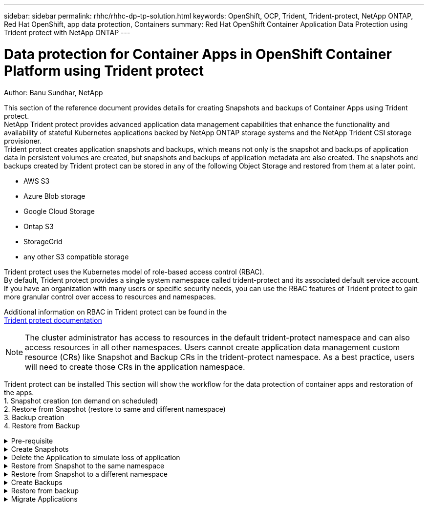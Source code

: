 ---
sidebar: sidebar
permalink: rhhc/rhhc-dp-tp-solution.html
keywords: OpenShift, OCP, Trident, Trident-protect, NetApp ONTAP, Red Hat OpenShift, app data protection, Containers
summary: Red Hat OpenShift Container Application Data Protection using Trident protect with NetApp ONTAP
---

= Data protection for Container Apps in OpenShift Container Platform using Trident protect
:hardbreaks:
:nofooter:
:icons: font
:linkattrs:
:imagesdir: ../media/

Author: Banu Sundhar, NetApp

[.lead]
This section of the reference document provides details for creating Snapshots and backups of Container Apps using Trident protect. 
NetApp Trident protect provides advanced application data management capabilities that enhance the functionality and availability of stateful Kubernetes applications backed by NetApp ONTAP storage systems and the NetApp Trident CSI storage provisioner. 
Trident protect creates application snapshots and backups, which means not only is the snapshot and backups of application data in persistent volumes are created, but snapshots and backups of application metadata are also created. The snapshots and backups created by Trident protect can be stored in any of the following Object Storage and restored from them at a later point. 

* AWS S3           
* Azure Blob storage    
* Google Cloud Storage          
* Ontap S3       
* StorageGrid 
* any other S3 compatible storage

Trident protect uses the Kubernetes model of role-based access control (RBAC). 
By default, Trident protect provides a single system namespace called trident-protect and its associated default service account. 
If you have an organization with many users or specific security needs, you can use the RBAC features of Trident protect to gain more granular control over access to resources and namespaces.

Additional information on RBAC in Trident protect can be found in the 
link:https://docs.netapp.com/us-en/trident/trident-protect/manage-authorization-access-control.html[Trident protect documentation]

NOTE: The cluster administrator has access to resources in the default trident-protect namespace and can also access resources in all other namespaces. Users cannot create application data management custom resource (CRs)  like Snapshot and Backup CRs in the trident-protect namespace. As a best practice, users will need to create those CRs in the application namespace.

Trident protect can be installed This section will show the workflow for the data protection of container apps and restoration of the apps.
1.	Snapshot creation (on demand on scheduled)
2.	Restore from Snapshot (restore to same and different namespace)
3.	Backup creation
4.	Restore from Backup

.Pre-requisite
[%collapsible]

====
Prior to creating the Snapshots and backups for an application, an Object Storage must be configured in Trident protect to store the snapshots and backups. This is done using the bucket CR. Only administrators can create a bucket CR and configure it. 
The bucket CR is known as AppVault in Trident protect. AppVault objects are the declarative Kubernetes workflow representation of a storage bucket. An AppVault CR contains the configurations necessary for a bucket to be used in protection operations, such as backups, snapshots, restore operations, and SnapMirror replication. 

In this example, we will show the use of ONTAP S3 as Object storage.
Here is the workflow for creating AppVault CR for ONTAP S3:
1.	Create S3 object store server in the SVM in ONTAP Cluster.
2.	Create a bucket in the Object Store Server.
3.	Create an S3 user in the SVM. Keep the access Key and the Secret Key in a safe location.
4.	In OpenShift, create a secret to store the ONTAP S3 credentials.
5.	Create an AppVault Object for ONTAP S3

**Configure Trident protect AppVault for ONTAP S3**

***Sample yaml file for configuring Trident protect with ONTAP S3 as the AppVault***

[source,yaml]
....
# alias tp='tridentctl-protect'

appvault-secret.yaml 

apiVersion: v1
stringData:
  accessKeyID: "<access key id created for a user to access ONTAP S3 bucket>"
  secretAccessKey: "corresponding Secret Access Key"
#data:
# base 64 encoded values
#  accessKeyID: <base64 access key id created for a user to access ONTAP S3 bucket>
#  secretAccessKey: <base 64  Secret Access Key>
kind: Secret
metadata:
  name: appvault-secret
  namespace: trident-protect
type: Opaque

appvault.yaml

apiVersion: protect.trident.netapp.io/v1
kind: AppVault
metadata:
  name: ontap-s3-appvault
  namespace: trident-protect
spec:
  providerConfig:
    azure:
      accountName: ""
      bucketName: ""
      endpoint: ""
    gcp:
      bucketName: ""
      projectID: ""
    s3:
      bucketName: <bucket-name for storing the snapshots and backups>
      endpoint: <endpoint IP for S3>
      secure: "false"
      skipCertValidation: "true"
  providerCredentials:
    accessKeyID:
      valueFromSecret:
        key: accessKeyID
        name: appvault-secret
    secretAccessKey:
      valueFromSecret:
        key: secretAccessKey
        name: appvault-secret
  providerType: OntapS3

# oc create -f appvault-secret.yaml -n trident-protect
# oc create -f appvault.yaml -n trident-protect
....

image:rhhc_dp_tp_solution_container_image1.png[AppVault created]

***Sample yaml file for installing postgresql app ***
[source,yaml]
....
postgres.yaml
apiVersion: apps/v1
kind: Deployment
metadata:
  name: postgres
spec:
  replicas: 1
  selector:
    matchLabels:
      app: postgres
  template:
    metadata:
      labels:
        app: postgres
    spec:
      containers:
      - name: postgres
        image: postgres:14
        env:
        - name: POSTGRES_USER
          #value: "myuser"
          value: "admin"
        - name: POSTGRES_PASSWORD
          #value: "mypassword"
          value: "adminpass"
        - name: POSTGRES_DB
          value: "mydb"
        - name: PGDATA
          value: "/var/lib/postgresql/data/pgdata"
        ports:
        - containerPort: 5432
        volumeMounts:
        - name: postgres-storage
          mountPath: /var/lib/postgresql/data
      volumes:
      - name: postgres-storage
        persistentVolumeClaim:
          claimName: postgres-pvc
---
apiVersion: v1
kind: PersistentVolumeClaim
metadata:
  name: postgres-pvc
spec:
  accessModes:
    - ReadWriteOnce
  resources:
    requests:
      storage: 5Gi
---
apiVersion: v1
kind: Service
metadata:
  name: postgres
spec:
  selector:
    app: postgres
  ports:
  - protocol: TCP
    port: 5432
    targetPort: 5432
  type: ClusterIP

Now create the Trident protect application CR for the postgres app. Include the objects in the namespace postgres and create it in the postgres namespace.
# tp create app postgres-app --namespaces postgres -n postgres

....

image:rhhc_dp_tp_solution_container_image2.png[App created]
====

.Create Snapshots
[%collapsible]

====

**Creating an on-demand snapshot**

[source,yaml]
....

# tp create snapshot postgres-snap1 --app postgres-app --appvault ontap-s3-appvault -n postgres
Snapshot "postgres-snap1" created.

....

image:rhhc_dp_tp_solution_container_image3.png[Snapshot created]

image:rhhc_dp_tp_solution_container_image4.png[snapshot-pvc created]

**Creating a Schedule**
Using the following command, Snapshots will be created daily at 15:33 and two snapshots and backups will be retained.

[source,yaml]
....
# tp create schedule schedule1 --app postgres-app --appvault ontap-s3-appvault --backup-retention 2 --snapshot-retention 2 --granularity Daily --hour 15 --minute 33 --data-mover Restic -n postgres
Schedule "schedule1" created.
....

image:rhhc_dp_tp_solution_container_image5.png[Schedule1 created]

**Creating a Schedule using yaml**

[source,yaml]
....
# tp create schedule schedule2 --app postgres-app --appvault ontap-s3-appvault --backup-retention 2 --snapshot-retention 2 --granularity Daily --hour 15 --minute 33 --data-mover Restic -n postgres --dry-run > hourly-snapshotschedule.yaml

cat hourly-snapshotschedule.yaml

apiVersion: protect.trident.netapp.io/v1
kind: Schedule
metadata:
  creationTimestamp: null
  name: schedule2
  namespace: postgres
spec:
  appVaultRef: ontap-s3-appvault
  applicationRef: postgres-app
  backupRetention: "2"
  dataMover: Restic
  dayOfMonth: ""
  dayOfWeek: ""
  enabled: true
  granularity: Hourly
  #hour: "15"
  minute: "33"
  recurrenceRule: ""
  snapshotRetention: "2"
status: {}
....

image:rhhc_dp_tp_solution_container_image6.png[Schedule2 created]

You can see snapshots created on this schedule.

image:rhhc_dp_tp_solution_container_image7.png[Snap created on schedule]

Volume snapshots are also created.

image:rhhc_dp_tp_solution_container_image8.png[PVC Snap created on schedule]

====


.Delete the Application to simulate loss of application
[%collapsible]

====
[source,yaml]
....
# oc delete deployment/postgres -n postgres
# oc get pod,pvc -n postgres
No resources found in postgres namespace.
....
====

.Restore from Snapshot to the same namespace
[%collapsible]

====
[source,yaml]
....
# tp create sir postgres-sir --snapshot postgres/hourly-3f1ee-20250214183300 -n postgres
SnapshotInplaceRestore "postgres-sir" created.
....


image:rhhc_dp_tp_solution_container_image9.png[Sir created]

Application and its PVCis restored to the same namespace.

image:rhhc_dp_tp_solution_container_image10.png[App restored, Sir]
====

.Restore from Snapshot to a different namespace
[%collapsible]

====
[source,yaml]
....
# tp create snapshotrestore postgres-restore --snapshot postgres/hourly-3f1ee-20250214183300 --namespace-mapping postgres:postgres-restore -n postgres-restore
SnapshotRestore "postgres-restore" created.
....

image:rhhc_dp_tp_solution_container_image11.png[snapRestore created]

You can see that the application has been restored to a new namespace.
 
image:rhhc_dp_tp_solution_container_image12.png[App restored, snapRestore]

====
.Create Backups
[%collapsible]

====

**Creating an on-demand Backup**

[source,yaml]
....
# tp create backup postgres-backup1 --app postgres-app --appvault ontap-s3-appvault -n postgres
Backup "postgres-backup1" created.
....

image:rhhc_dp_tp_solution_container_image13.png[Backup created]

**Creating Schedule for Backup**

The daily and the hourly backups in the list above are created from the schedule set up previously.
[source,yaml]
....
# tp create schedule schedule1 --app postgres-app --appvault ontap-s3-appvault --backup-retention 2 --snapshot-retention 2 --granularity Daily --hour 15 --minute 33 --data-mover Restic -n postgres
Schedule "schedule1" created.
....
image:rhhc_dp_tp_solution_container_image13a.png[Schedule created previously]

====

.Restore from backup
[%collapsible]

====
**Delete the application and PVCs to simulate a data loss.**

image:rhhc_dp_tp_solution_container_image14.png[Schedule created previously]

**Restore to same namespace**
#tp create bir postgres-bir --backup postgres/hourly-3f1ee-20250224023300 -n postgres
BackupInplaceRestore "postgres-bir" created.

image:rhhc_dp_tp_solution_container_image15.png[restore to the same namespace]

The application and the PVCs are restored in the same namespace.

image:rhhc_dp_tp_solution_container_image16.png[applicatio and pvcs restore to the same namespace]

**Restore to a different namespace**
Create a new namespace.
Restore from a backup to the new namespace.

image:rhhc_dp_tp_solution_container_image17.png[restore to a different namespace]

====

.Migrate Applications
[%collapsible]

====
To clone or migrate an application to a different cluster (perform a cross-cluster clone), create a backup on the source cluster, and then restore the backup to a different cluster. Make sure that Trident protect is installed on the destination cluster.

On the source cluster, perform the steps as shown in the image below:

image:rhhc_dp_tp_solution_container_image18.png[restore to a different namespace]

From the source cluster, switch context to the destination cluster.
Then,  ensure that the AppVault is accessible from the destination cluster context and get the AppVault contents from the destination cluster.

image:rhhc_dp_tp_solution_container_image19.png[switch context to destination]

Use the backup path from the list and create a backuprestore CR object as shown in the command below.

[source,yaml]
....
# tp create backuprestore backup-restore-cluster2 --namespace-mapping postgres:postgres --appvault ontap-s3-appvault --path postgres-app_4d798ed5-cfa8-49ff-a5b6-c5e2d89aeb89/backups/postgres-backup-cluster1_ec0ed3f3-5500-4e72-afa8-117a04a0b1c3 -n postgres
BackupRestore "backup-restore-cluster2" created.
....

image:rhhc_dp_tp_solution_container_image20.png[restore to destination]

You can now see that the application pods and the pvcs are created in the destination cluster.

image:rhhc_dp_tp_solution_container_image21.png[app on destination cluster]

====